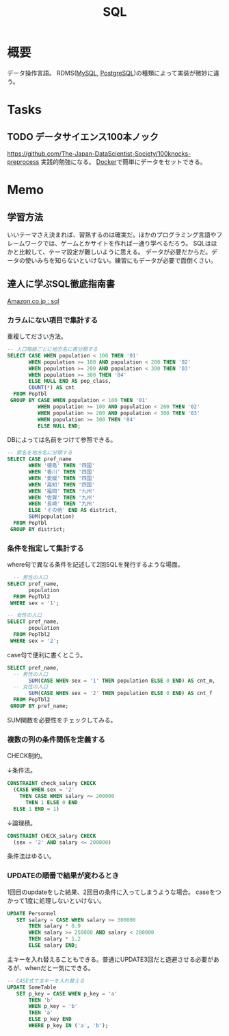 :PROPERTIES:
:ID:       8b69b8d4-1612-4dc5-8412-96b431fdd101
:END:
#+title: SQL

* 概要
データ操作言語。
RDMS([[id:7dab097c-60ba-43b9-949f-c58bf3151aa8][MySQL]], [[id:752d725e-b834-4784-8110-c58f89bd4fa2][PostgreSQL]])の種類によって実装が微妙に違う。
* Tasks
** TODO データサイエンス100本ノック
https://github.com/The-Japan-DataScientist-Society/100knocks-preprocess
実践的勉強になる。
[[id:1658782a-d331-464b-9fd7-1f8233b8b7f8][Docker]]で簡単にデータをセットできる。
* Memo
** 学習方法
いいテーマさえ決まれば、習熟するのは確実だ。ほかのプログラミング言語やフレームワークでは、ゲームとかサイトを作れば一通り学べるだろう。
SQLはほかと比較して、テーマ設定が難しいように思える。
データが必要だからだ。データの使いみちを知らないといけない。練習にもデータが必要で面倒くさい。
** 達人に学ぶSQL徹底指南書
[[https://www.amazon.co.jp/s?k=sql&__mk_ja_JP=%E3%82%AB%E3%82%BF%E3%82%AB%E3%83%8A&ref=nb_sb_noss][Amazon.co.jp : sql]]
*** カラムにない項目で集計する
重複してださい方法。
#+begin_src sql
-- 人口階級ごとに地方名に再分類する
SELECT CASE WHEN population < 100 THEN '01'
       WHEN population >= 100 AND population < 200 THEN '02'
       WHEN population >= 200 AND population < 300 THEN '03'
       WHEN population >= 300 THEN '04'
       ELSE NULL END AS pop_class,
       COUNT(*) AS cnt
  FROM PopTbl
 GROUP BY CASE WHEN population < 100 THEN '01'
          WHEN population >= 100 AND population < 200 THEN '02'
          WHEN population >= 200 AND population < 300 THEN '03'
          WHEN population >= 300 THEN '04'
          ELSE NULL END;
#+end_src

DBによっては名前をつけて参照できる。
#+begin_src sql
-- 県名を地方名に分類する
SELECT CASE pref_name
       WHEN '徳島' THEN '四国'
       WHEN '香川' THEN '四国'
       WHEN '愛媛' THEN '四国'
       WHEN '高知' THEN '四国'
       WHEN '福岡' THEN '九州'
       WHEN '佐賀' THEN '九州'
       WHEN '長崎' THEN '九州'
       ELSE 'その他' END AS district,
       SUM(population)
  FROM PopTbl
 GROUP BY district;
#+end_src
*** 条件を指定して集計する
where句で異なる条件を記述して2回SQLを発行するような場面。
#+begin_src sql
  -- 男性の人口
SELECT pref_name,
       population
  FROM PopTbl2
 WHERE sex = '1';

-- 女性の人口
SELECT pref_name,
       population
  FROM PopTbl2
 WHERE sex = '2';

#+end_src

case句で便利に書くとこう。
#+begin_src sql
SELECT pref_name,
  -- 男性の人口
       SUM(CASE WHEN sex = '1' THEN population ELSE 0 END) AS cnt_m,
  -- 女性の人口
       SUM(CASE WHEN sex = '2' THEN population ELSE 0 END) AS cnt_f
  FROM PopTbl2
 GROUP BY pref_name;
#+end_src
SUM関数を必要性をチェックしてみる。
*** 複数の列の条件関係を定義する
CHECK制約。

↓条件法。
#+begin_src sql
CONSTRAINT check_salary CHECK
  (CASE WHEN sex = '2'
    THEN CASE WHEN salary <= 200000
      THEN 1 ELSE 0 END
  ELSE 1 END = 1)
#+end_src

↓論理積。
#+begin_src sql
CONSTRAINT CHECK_salary CHECK
  (sex = '2' AND salary <= 200000)
#+end_src

条件法はゆるい。
*** UPDATEの順番で結果が変わるとき
1回目のupdateをした結果、2回目の条件に入ってしまうような場合。
caseをつかって1度に処理しないといけない。
#+begin_src sql
UPDATE Personnel
   SET salary = CASE WHEN salary >= 300000
       THEN salary * 0.9
       WHEN salary >= 250000 AND salary < 280000
       THEN salary * 1.2
       ELSE salary END;
#+end_src

主キーを入れ替えることもできる。普通にUPDATE3回だと退避させる必要があるが、whenだと一気にできる。
#+begin_src sql
-- CASE式で主キーを入れ替える
UPDATE SomeTable
   SET p_key = CASE WHEN p_key = 'a'
       THEN 'b'
       WHEN p_key = 'b'
       THEN 'a'
       ELSE p_key END
       WHERE p_key IN ('a', 'b');
#+end_src
